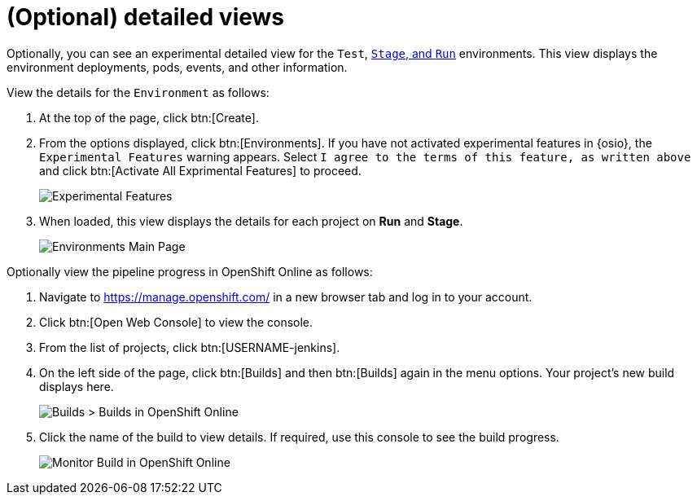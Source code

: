 [#optional_detailed_views]
= (Optional) detailed views

Optionally, you can see an experimental detailed view for the `Test`, <<about_stage_run,`Stage`, and `Run`>> environments. This view displays the environment deployments, pods, events, and other information.

View the details for the `Environment` as follows:

. At the top of the page, click btn:[Create].

. From the options displayed, click btn:[Environments]. If you have not activated experimental features in {osio}, the `Experimental Features` warning appears. Select `I agree to the terms of this feature, as written above` and click btn:[Activate All Exprimental Features] to proceed.
+
image::experimental_message.png[Experimental Features]
+
. When loaded, this view displays the details for each project on *Run* and *Stage*.
+
image::environments.png[Environments Main Page]

Optionally view the pipeline progress in OpenShift Online as follows:

. Navigate to https://manage.openshift.com/ in a new browser tab and log in to your account.

. Click btn:[Open Web Console] to view the console.

. From the list of projects, click btn:[USERNAME-jenkins].

. On the left side of the page, click btn:[Builds] and then btn:[Builds] again in the menu options. Your project's new build displays here.
+
image::builds_builds.png[Builds > Builds in OpenShift Online]
+
. Click the name of the build to view details. If required, use this console to see the build progress.
+
image::monitor_build.png[Monitor Build in OpenShift Online]
